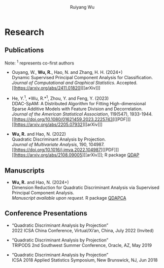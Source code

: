 #+title: Research | Ruiyang Wu
#+author: Ruiyang Wu
#+HTML_HEAD_EXTRA: <style type="text/css"> <!--/*--><![CDATA[/*><!--*/ .title { display: none; } /*]]>*/--> </style>

* Research
** Publications
Note: \zwnj^1 represents co-first authors
- Ouyang, W., *Wu, R.*, Hao, N. and Zhang, H. H. (2024+)\\
  Dynamic Supervised Principal Component Analysis for
  Classification.\\
  /Journal of Computational and Graphical Statistics/. Accepted.
  [[https://arxiv.org/abs/2411.01820][[arXiv]​]]

- He, Y.^1, *Wu, R.*\zwnj^1, Zhou, Y. and Feng, Y. (2023)\\
  DDAC-SpAM: A Distributed Algorithm for Fitting High-dimensional
  Sparse Additive Models with Feature Division and Decorrelation.\\
  /Journal of the American Statistical Association/, 119(547),
  1933-1944. [[https://doi.org/10.1080/01621459.2023.2225743][[PDF]​]] [[https://arxiv.org/abs/2205.07932][[arXiv]​]]

- *Wu, R.* and Hao, N. (2022)\\
  Quadratic Discriminant Analysis by Projection.\\
  /Journal of Multivariate Analysis/, 190, 104987. [[https://doi.org/10.1016/j.jmva.2022.104987][[PDF]​]] [[https://arxiv.org/abs/2108.09005][[arXiv]​]]; R
  package [[https://github.com/ywwry66/QDA-by-Projection-R-Package][QDAP]]

** Manuscripts
- *Wu, R.* and Hao, N. (2024+)\\
  Dimension Reduction for Quadratic Discriminant Analysis via
  Supervised Principal Component Analysis.\\
  /Manuscript available upon request./ R package [[https://github.com/ywwry66/Dimension-Reduction-for-QDA-via-supervised-PCA][QDAPCA]]

** Conference Presentations
- “Quadratic Discriminant Analysis by Projection”\\
  2022 ICSA China Conference, Virtual/Xi’an, China, July 2022
  (Invited)

- “Quadratic Discriminant Analysis by Projection”\\
  TRIPODS 2nd Southwest Summer Conference, Oracle, AZ, May 2019

- “Quadratic Discriminant Analysis by Projection”\\
  ICSA 2018 Applied Statistics Symposium, New Brunswick, NJ, Jun 2018
